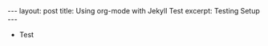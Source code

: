 #+BEGIN_EXPORT html
---
layout: post
title: Using org-mode with Jekyll Test
excerpt: Testing Setup
---
#+END_EXPORT

+ Test
